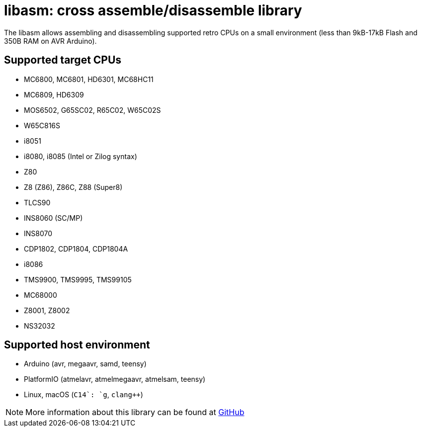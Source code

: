 = libasm: cross assemble/disassemble library =

The libasm allows assembling and disassembling supported retro CPUs on
a small environment (less than 9kB-17kB Flash and 350B RAM on AVR
Arduino).

== Supported target CPUs ==

* MC6800, MC6801, HD6301, MC68HC11
* MC6809, HD6309
* MOS6502, G65SC02, R65C02, W65C02S
* W65C816S
* i8051
* i8080, i8085 (Intel or Zilog syntax)
* Z80
* Z8 (Z86), Z86C, Z88 (Super8)
* TLCS90
* INS8060 (SC/MP)
* INS8070
* CDP1802, CDP1804, CDP1804A
* i8086
* TMS9900, TMS9995, TMS99105
* MC68000
* Z8001, Z8002
* NS32032

== Supported host environment ==

* Arduino (avr, megaavr, samd, teensy)
* PlatformIO (atmelavr, atmelmegaavr, atmelsam, teensy)
* Linux, macOS (`C++14`: `g++`, `clang++`)

NOTE: More information about this library can be found at
https://github.com/tgtakaoka/libasm[GitHub]
